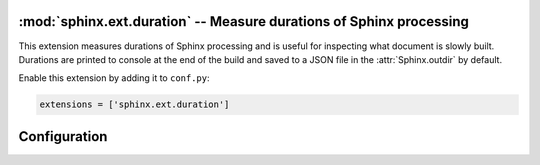 :mod:`sphinx.ext.duration` -- Measure durations of Sphinx processing
====================================================================

.. module:: sphinx.ext.duration
   :synopsis: Measure durations of Sphinx processing

.. versionadded:: 2.4

This extension measures durations of Sphinx processing and is useful
for inspecting what document is slowly built. Durations are printed
to console at the end of the build and saved to a JSON file in the
:attr:`Sphinx.outdir` by default.

Enable this extension by adding it to ``conf.py``:

.. code-block:: python

   extensions = ['sphinx.ext.duration']


Configuration
=============

.. confval:: duration_print_slowest
   :type: :code-py:`bool`
   :default: :code-py:`True`

   Show the slowest durations in the build summary. The durations
   are sorted in order from slow to fast. This prints up to
   :confval:`duration_n_slowest` durations to the console, e.g.:

   .. code-block:: shell

      ====================== slowest 5 reading durations =======================
      0.012s toctree
      0.011s admonitions
      0.011s refs
      0.006s docfields
      0.005s figure

   .. versionadded:: 8.3

.. confval:: duration_n_slowest
   :type: :code-py:`int`
   :default: :code-py:`5`

   Maximum number of slowest durations to show in the build summary
   when :confval:`duration_print_slowest` is enabled. Only the ``5``
   slowest durations are shown by default. Set this to ``0`` to show
   all durations.

   .. versionadded:: 8.3

.. confval:: duration_print_total
   :type: :code-py:`bool`
   :default: :code-py:`True`

   Show the total reading duration in the build summary, e.g.:

   .. code-block:: shell

      ====================== total reading duration ==========================
      Total time reading 31 files:

      minutes:        0
      seconds:        3
      milliseconds: 142

   .. versionadded:: 8.3

.. confval:: duration_write_json
   :type: :code-py:`str | bool`
   :default: :code-py:`'sphinx_reading_durations.json'`

   Write all reading durations to a JSON file in the output directory.
   The file contents are dict-like and contain the document file paths
   (relative to ``outdir``) as and reading durations in seconds as
   values. Set this value to an empty string or ``False`` to disable
   writing the file, or set it to a relative path to customize it.

   This may be useful for testing and setting a limit on reading times.

   .. versionadded:: 8.3
